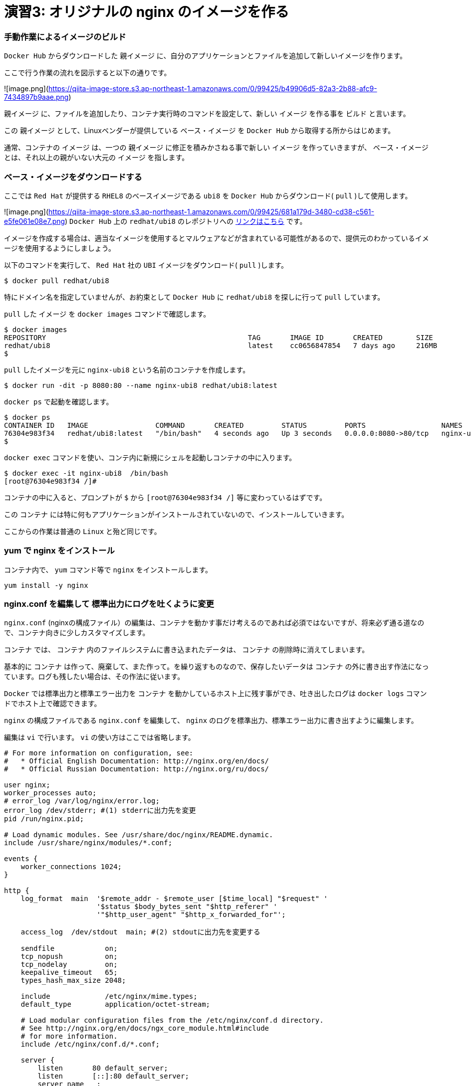 # 演習3: オリジナルの nginx のイメージを作る

### 手動作業によるイメージのビルド


`Docker Hub` からダウンロードした `親イメージ` に、自分のアプリケーションとファイルを追加して新しいイメージを作ります。

ここで行う作業の流れを図示すると以下の通りです。

![image.png](https://qiita-image-store.s3.ap-northeast-1.amazonaws.com/0/99425/b49906d5-82a3-2b88-afc9-7434897b9aae.png)

`親イメージ` に、ファイルを追加したり、コンテナ実行時のコマンドを設定して、新しい `イメージ` を作る事を `ビルド` と言います。

この `親イメージ` として、Linuxベンダーが提供している `ベース・イメージ` を `Docker Hub` から取得する所からはじめます。

通常、コンテナの `イメージ` は、一つの `親イメージ` に修正を積みかさねる事で新しい `イメージ` を作っていきますが、 `ベース・イメージ` とは、それ以上の親がいない大元の `イメージ` を指します。

###  ベース・イメージをダウンロードする

ここでは `Red Hat` が提供する `RHEL8` のベースイメージである `ubi8` を `Docker Hub` からダウンロード( `pull` )して使用します。

![image.png](https://qiita-image-store.s3.ap-northeast-1.amazonaws.com/0/99425/681a179d-3480-cd38-c561-e5fe061e08e7.png)
`Docker Hub` 上の `redhat/ubi8` のレポジトリへの https://hub.docker.com/r/redhat/ubi8/tags[リンクはこちら^] です。

イメージを作成する場合は、適当なイメージを使用するとマルウェアなどが含まれている可能性があるので、提供元のわかっているイメージを使用するようにしましょう。

以下のコマンドを実行して、 `Red Hat` 社の `UBI` イメージをダウンロード( `pull` )します。

```
$ docker pull redhat/ubi8
```

特にドメイン名を指定していませんが、お約束として `Docker Hub` に `redhat/ubi8` を探しに行って `pull` しています。

`pull` した `イメージ` を `docker images` コマンドで確認します。

```
$ docker images
REPOSITORY                                                TAG       IMAGE ID       CREATED        SIZE
redhat/ubi8                                               latest    cc0656847854   7 days ago     216MB
$
```

`pull` したイメージを元に `nginx-ubi8` という名前のコンテナを作成します。


```
$ docker run -dit -p 8080:80 --name nginx-ubi8 redhat/ubi8:latest
```

`docker ps` で起動を確認します。

```
$ docker ps
CONTAINER ID   IMAGE                COMMAND       CREATED         STATUS         PORTS                  NAMES
76304e983f34   redhat/ubi8:latest   "/bin/bash"   4 seconds ago   Up 3 seconds   0.0.0.0:8080->80/tcp   nginx-ubi8
$
```

`docker exec` コマンドを使い、コンテ内に新規にシェルを起動しコンテナの中に入ります。

```
$ docker exec -it nginx-ubi8  /bin/bash
[root@76304e983f34 /]#
```

コンテナの中に入ると、プロンプトが `$` から `[root@76304e983f34 /]` 等に変わっているはずです。

この `コンテナ` には特に何もアプリケーションがインストールされていないので、インストールしていきます。

ここからの作業は普通の `Linux` と殆ど同じです。

### yum で nginx をインストール

コンテナ内で、 `yum` コマンド等で `nginx` をインストールします。

```
yum install -y nginx
```

### nginx.conf を編集して 標準出力にログを吐くように変更

`nginx.conf` (nginxの構成ファイル）の編集は、コンテナを動かす事だけ考えるのであれば必須ではないですが、将来必ず通る道なので、コンテナ向きに少しカスタマイズします。

`コンテナ` では、 `コンテナ` 内のファイルシステムに書き込まれたデータは、 `コンテナ` の削除時に消えてしまいます。

基本的に `コンテナ` は作って、廃棄して、また作って。を繰り返すものなので、保存したいデータは `コンテナ` の外に書き出す作法になっています。ログも残したい場合は、その作法に従います。

`Docker` では標準出力と標準エラー出力を `コンテナ` を動かしているホスト上に残す事ができ、吐き出したログは `docker logs` コマンドでホスト上で確認できます。

`nginx` の構成ファイルである `nginx.conf` を編集して、 `nginx` のログを標準出力、標準エラー出力に書き出すように編集します。


編集は `vi` で行います。 `vi` の使い方はここでは省略します。

```/etc/nginx/nginx.conf
# For more information on configuration, see:
#   * Official English Documentation: http://nginx.org/en/docs/
#   * Official Russian Documentation: http://nginx.org/ru/docs/

user nginx;
worker_processes auto;
# error_log /var/log/nginx/error.log;
error_log /dev/stderr; #(1) stderrに出力先を変更
pid /run/nginx.pid;

# Load dynamic modules. See /usr/share/doc/nginx/README.dynamic.
include /usr/share/nginx/modules/*.conf;

events {
    worker_connections 1024;
}

http {
    log_format  main  '$remote_addr - $remote_user [$time_local] "$request" '
                      '$status $body_bytes_sent "$http_referer" '
                      '"$http_user_agent" "$http_x_forwarded_for"';

    access_log  /dev/stdout  main; #(2) stdoutに出力先を変更する

    sendfile            on;
    tcp_nopush          on;
    tcp_nodelay         on;
    keepalive_timeout   65;
    types_hash_max_size 2048;

    include             /etc/nginx/mime.types;
    default_type        application/octet-stream;

    # Load modular configuration files from the /etc/nginx/conf.d directory.
    # See http://nginx.org/en/docs/ngx_core_module.html#include
    # for more information.
    include /etc/nginx/conf.d/*.conf;

    server {
        listen       80 default_server;
        listen       [::]:80 default_server;
        server_name  _;
        root         /usr/share/nginx/html;

        # Load configuration files for the default server block.
        include /etc/nginx/default.d/*.conf;

        location / {
        }

        error_page 404 /404.html;
            location = /40x.html {
        }

        error_page 500 502 503 504 /50x.html;
            location = /50x.html {
        }
    }

# Settings for a TLS enabled server.
#
#    server {
#        listen       443 ssl http2 default_server;
#        listen       [::]:443 ssl http2 default_server;
#        server_name  _;
#        root         /usr/share/nginx/html;
#
#        ssl_certificate "/etc/pki/nginx/server.crt";
#        ssl_certificate_key "/etc/pki/nginx/private/server.key";
#        ssl_session_cache shared:SSL:1m;
#        ssl_session_timeout  10m;
#        ssl_ciphers PROFILE=SYSTEM;
#        ssl_prefer_server_ciphers on;
#
#        # Load configuration files for the default server block.
#        include /etc/nginx/default.d/*.conf;
#
#        location / {
#        }
#
#        error_page 404 /404.html;
#            location = /40x.html {
#        }
#
#        error_page 500 502 503 504 /50x.html;
#            location = /50x.html {
#        }
#    }

}

```

ログの出力先の変更は2箇所で行ってます。
何かあった時もコンテナに入って確認してくも、コンテナの外からログを確認できるので便利です。

### nginx を起動します。

コンテナ内で `nginx` を起動します。

```
nginx
```

このベースイメージには `ps` コマンドが入ってないのでここでは起動を確認せず、後でホストOSから `curl` でアクセス確認します。
`yum -y install procps` で `ps` コマンドをインストールするしてもOKですが、コンテナは基本的に小さく作る事が作法になっているので、できるだけ不要なものは入れないようにします。

### コンテナからexit します。

```
exit
```

### nginx にアクセスできる事を確認します。

```
$ curl localhost:8080
```

### コンテナ内にコンテナの外の index.html をコピーする

デフォルトの `index.html` は、実験用としては少し懲りすぎているので、以下のようなシンプルな `index.html` ファイルをテキストエディタで作成します。

```index.html
<html>
    <head>
        <title>Test Page for the Nginx HTTP Server on Red Hat Enterprise Linux</title>
        <meta http-equiv="Content-Type" content="text/html; charset=UTF-8" />
    </head>
    <body>
       <p> Hello World </p>
    </body>
</html>
```

`docker cp` コマンドを使うとホストOS上のファイルを、コンテナ内にコピーでいます。
以下のコマンドで、作成した `index.html` をコンテナ内の `/usr/share/nginx/html/index.html` に上書きします。


```
$ docker cp index.html nginx-ubi8:/usr/share/nginx/html/index.html
```

### イメージを Commit する

今、稼働している `コンテナ` 、 `nginx-ubi8` をイメージ化します。
イメージ名はタグ `1.0` を付加して `nginx-ubi8:1.0` とする事にします。

これは `docker container commit` というコマンドで実行できます。

```
$ docker container commit -c 'ENTRYPOINT ["nginx"]'  -c 'CMD ["-g","daemon off;"]'  nginx-ubi8  nginx-ubi8:1.0
```

ここで付けたオプションは以下の通りです。

`-c 'ENTRYPOINT ["nginx"]'` : ENTRYPOINTはコンテナ実行時に、実行するコマンドと引数です。コンテナ開始時にnginxが実行されます。
`-c 'CMD ["-g","daemon off;"]'` : CMDの指定値は、ENTRYPOINTの指定がある場合は、その引数となります。
`nginx-ubi8` : 生成するイメージの元になるコンテナ名です。
`nginx-ubi8:1.0` :コンテナから作成するイメージの名前です。

`-c` で指定している `ENTRYPOINT` や、`CMD` の少し難しく見えますが結果として、 `nginx -g "daemon off;"` というコマンドがコンテナ起動時に実行されて、 `nginx` が起動する事になります。

`daemon off` は、 `nginx` のオプションで、通常だとバックグラウンドプロセスとして稼働する `nginx` をフォアグラウンドプロセスとして実行するためのオプションです。

これはコンテナがフォアグラウンドプロセスが無いと終了してしまうために、通常バックグラウンドでデーモンとして稼働する `nginx` をフォアグラウンドプロセスにするためのオプションです。コンテナが稼働し続けるにはフォアグラウンドで稼働し続けるプロセスが必要です。

### 作成したイメージの確認

イメージが作成されたか確認します。

```
$ docker images
REPOSITORY                                                TAG       IMAGE ID       CREATED         SIZE
nginx-ubi8                                                1.0       3b9b3870655f   5 seconds ago   303MB
redhat/ubi8                                               latest    cc0656847854   7 days ago           216MB
```

`nginx-ubi8` で、 `TAG` が `1.0` のつまり `nginx-ubi8:1.0` が作成されているのがわかります。


### 自分が作成したイメージからコンテナを作る

自分が作成したイメージがきちんと使えるかコンテナを作って確認してみます。

イメージ名 `nginx-ubi8:1.0` を指定して以下のように実行します。
`8080` ポートが使ったコンテナが動いてなけれれば `8080` を使っても良いですが、今度は `8090` を使ってみます。

```
$ docker run -d -p 8090:80 --name my-ubi-nginx nginx-ubi8:1.0
```

`curl` で確認してみると以下のような出力が返ってくるはずです。

```
$ curl localhost:8090
<html>
    <head>
        <title>Test Page for the Nginx HTTP Server on Red Hat Enterprise Linux</title>
        <meta http-equiv="Content-Type" content="text/html; charset=UTF-8" />
    </head>
    <body>
       <p> Hello World </p>
    </body>
</html>
$
```


またアクセスログをコンテナ内のファイルに吐く設定から、標準出力に出すように変更したので、 `docker logs` コマンドで `nginx` のアクセスログが確認できるはずです。先ほど `curl` でアクセスしたので以下のようにログが出ているはずです。

```
$ docker logs my-ubi-nginx
172.17.0.1 - - [16/Dec/2021:08:06:39 +0000] "GET / HTTP/1.1" 200 305 "-" "curl/7.58.0" "-"
$
```

### Docker Hubに push する。

せっかくなので作成したイメージを `Docker Hub` にアカウントを作って保管します。

1) https://hub.docker.com/[Docker Hub^] にアカウントを作ります。(詳細は省略します）
2) コマンドラインから Docker Hub にログインします。

```
$ docker login
Login with your Docker ID to push and pull images from Docker Hub. If you don't have a Docker ID, head over to https://hub.docker.com to create one.
Username: <username>
Password: 
Login Succeeded
$ 
```

3) Docker Hub 用の名前を付ける

ローカルで作成したイメージ `nginx-ibu8:1.0` に対して、レポジトリに保管するための別の名前を付けます。
`Docker Hub` に保管するための名前は、 `<username>` / `nginx-ibu8:1.0` のフォーマットである必要があります。

間に `/` が入る名前ははじめは少々気持ち悪いですが、 `Docker` の世界はこういうものだと割り切りましょう。

`docker tag` コマンドで以下のようにする事で、別の名前のイメージができます。

```
$  docker tag nginx-ubi8:1.0 <username>/nginx-ubi8:1.0
```

これで新しい名前のイメージができているはずです。
`docker images` を確認します。全く同じものですが、頭に `<username>` が付加された名前のイメージができているはずです。

ここでの `<username>` は、 `yuhkih` という私のテスト・アカウント名を使っています。

```
$ docker images
REPOSITORY                                                TAG       IMAGE ID       CREATED         SIZE
nginx-ubi8                                                1.0       bee26a68d934   3 days ago      303MB
yuhkih/nginx-ubi8                                         1.0       bee26a68d934   3 days ago      303MB
$
```

別名のイメージができたら、後は `Docker Hub` に `push` するだけです。
`docker push`　コマンドで `push` します。

```
$ docker push yuhkih/nginx-ubi8:1.0
The push refers to repository [docker.io/yuhkih/nginx-ubi8]
6f0e4904cc79: Pushed
0488bd866f64: Mounted from redhat/ubi8
0d3f22d60daf: Mounted from redhat/ubi8
1.0: digest: sha256:d77410be816bfede89bf99abf4b3b43b82c8bbe31c4d817b09a99ea7b03a16bb size: 949
$ 
```

以上で、 `Docker Hub` への `push` は完了です。

これでどこに居ても、どの端末を使っても `Docker Hub` に繋がる環境であれば、自分が作成したイメージを `pull` して使えるようになりました。

以上で演習3は完了です。お疲れ様でした。
